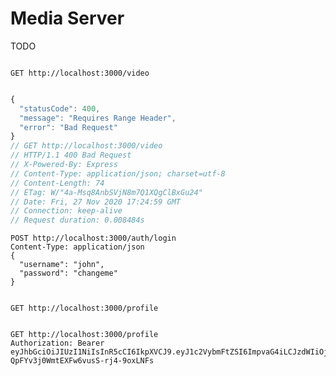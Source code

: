 * Media Server
TODO

#+begin_src restclient

GET http://localhost:3000/video

#+end_src

#+BEGIN_SRC js
{
  "statusCode": 400,
  "message": "Requires Range Header",
  "error": "Bad Request"
}
// GET http://localhost:3000/video
// HTTP/1.1 400 Bad Request
// X-Powered-By: Express
// Content-Type: application/json; charset=utf-8
// Content-Length: 74
// ETag: W/"4a-Msq8AnbSVjN8m7Q1XQgClBxGu24"
// Date: Fri, 27 Nov 2020 17:24:59 GMT
// Connection: keep-alive
// Request duration: 0.008484s
#+END_SRC

#+begin_src restclient
  POST http://localhost:3000/auth/login
  Content-Type: application/json
  {
    "username": "john",
    "password": "changeme"
  }
#+end_src

#+RESULTS:
#+BEGIN_SRC js
{
  "access_token": "eyJhbGciOiJIUzI1NiIsInR5cCI6IkpXVCJ9.eyJ1c2VybmFtZSI6ImpvaG4iLCJzdWIiOjEsImlhdCI6MTYwNjUxMjYwMCwiZXhwIjoxNjA2NTEyNjYwfQ.JjzrL8WHFf-QpFYv3j0WmtEXFw6vusS-rj4-9oxLNFs"
}
// POST http://localhost:3000/auth/login
// HTTP/1.1 201 Created
// X-Powered-By: Express
// Content-Type: application/json; charset=utf-8
// Content-Length: 182
// ETag: W/"b6-wtNrKtPFk1An5uwdu3JeCQATkb8"
// Date: Fri, 27 Nov 2020 21:30:00 GMT
// Connection: keep-alive
// Request duration: 0.036721s
#+END_SRC

#+RESULTS:

#+begin_src restclient

GET http://localhost:3000/profile

#+end_src

#+RESULTS:
#+BEGIN_SRC js
{
  "statusCode": 401,
  "message": "Unauthorized"
}
// GET http://localhost:3000/profile
// HTTP/1.1 401 Unauthorized
// X-Powered-By: Express
// Content-Type: application/json; charset=utf-8
// Content-Length: 43
// ETag: W/"2b-hGShxOkieaAVDloBubJVM+h58D8"
// Date: Fri, 27 Nov 2020 21:27:54 GMT
// Connection: keep-alive
// Request duration: 0.085662s
#+END_SRC


#+begin_src restclient
GET http://localhost:3000/profile
Authorization: Bearer eyJhbGciOiJIUzI1NiIsInR5cCI6IkpXVCJ9.eyJ1c2VybmFtZSI6ImpvaG4iLCJzdWIiOjEsImlhdCI6MTYwNjUxMjYwMCwiZXhwIjoxNjA2NTEyNjYwfQ.JjzrL8WHFf-QpFYv3j0WmtEXFw6vusS-rj4-9oxLNFs
#+end_src

#+RESULTS:
#+BEGIN_SRC js
{
  "userId": 1,
  "username": "john"
}
// GET http://localhost:3000/profile
// HTTP/1.1 200 OK
// X-Powered-By: Express
// Content-Type: application/json; charset=utf-8
// Content-Length: 30
// ETag: W/"1e-KGbtWUKBzlWSfa9bBwEC8e/mZMk"
// Date: Fri, 27 Nov 2020 21:30:10 GMT
// Connection: keep-alive
// Request duration: 0.016485s
#+END_SRC

